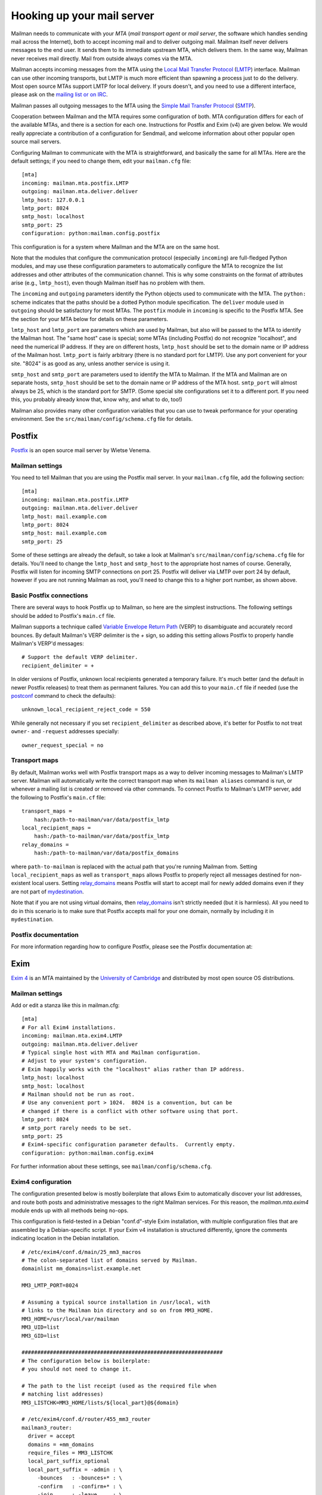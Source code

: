 ===========================
Hooking up your mail server
===========================

Mailman needs to communicate with your *MTA* (*mail transport agent*
or *mail server*, the software which handles sending mail across the
Internet), both to accept incoming mail and to deliver outgoing mail.
Mailman itself never delivers messages to the end user.  It sends them
to its immediate upstream MTA, which delivers them.  In the same way,
Mailman never receives mail directly.  Mail from outside always comes
via the MTA.

Mailman accepts incoming messages from the MTA using the `Local Mail
Transfer Protocol`_ (LMTP_) interface.  Mailman can use other incoming
transports, but LMTP is much more efficient than spawning a process
just to do the delivery.  Most open source MTAs support LMTP for local
delivery.  If yours doesn't, and you need to use a different
interface, please ask on the `mailing list or on IRC`_.

Mailman passes all outgoing messages to the MTA using the `Simple Mail
Transfer Protocol`_ (SMTP_).

Cooperation between Mailman and the MTA requires some configuration of
both.  MTA configuration differs for each of the available MTAs, and
there is a section for each one.  Instructions for Postfix and Exim (v4)
are given below.  We would really appreciate a contribution of a
configuration for Sendmail, and welcome information about other popular
open source mail servers.

Configuring Mailman to communicate with the MTA is straightforward, and
basically the same for all MTAs.  Here are the default settings; if you need
to change them, edit your ``mailman.cfg`` file::

    [mta]
    incoming: mailman.mta.postfix.LMTP
    outgoing: mailman.mta.deliver.deliver
    lmtp_host: 127.0.0.1
    lmtp_port: 8024
    smtp_host: localhost
    smtp_port: 25
    configuration: python:mailman.config.postfix

This configuration is for a system where Mailman and the MTA are on
the same host.

Note that the modules that configure the communication protocol (especially
``incoming``) are full-fledged Python modules, and may use these configuration
parameters to automatically configure the MTA to recognize the list addresses
and other attributes of the communication channel.  This is why some
constraints on the format of attributes arise (e.g., ``lmtp_host``), even
though Mailman itself has no problem with them.

The ``incoming`` and ``outgoing`` parameters identify the Python objects used
to communicate with the MTA.  The ``python:`` scheme indicates that the paths
should be a dotted Python module specification.  The ``deliver`` module used
in ``outgoing`` should be satisfactory for most MTAs.  The ``postfix`` module
in ``incoming`` is specific to the Postfix MTA.  See the section for your MTA
below for details on these parameters.

``lmtp_host`` and ``lmtp_port`` are parameters which are used by
Mailman, but also will be passed to the MTA to identify the Mailman
host.  The "same host" case is special; some MTAs (including Postfix)
do not recognize "localhost", and need the numerical IP address.  If
they are on different hosts, ``lmtp_host`` should be set to the domain
name or IP address of the Mailman host.  ``lmtp_port`` is fairly
arbitrary (there is no standard port for LMTP).  Use any port
convenient for your site.  "8024" is as good as any, unless another
service is using it.

``smtp_host`` and ``smtp_port`` are parameters used to identify the
MTA to Mailman.  If the MTA and Mailman are on separate hosts,
``smtp_host`` should be set to the domain name or IP address of the
MTA host.  ``smtp_port`` will almost always be 25, which is the
standard port for SMTP.  (Some special site configurations set it to a
different port.  If you need this, you probably already know that,
know why, and what to do, too!)

Mailman also provides many other configuration variables that you can
use to tweak performance for your operating environment.  See the
``src/mailman/config/schema.cfg`` file for details.


Postfix
=======

Postfix_ is an open source mail server by Wietse Venema.


Mailman settings
----------------

You need to tell Mailman that you are using the Postfix mail server.  In your
``mailman.cfg`` file, add the following section::

    [mta]
    incoming: mailman.mta.postfix.LMTP
    outgoing: mailman.mta.deliver.deliver
    lmtp_host: mail.example.com
    lmtp_port: 8024
    smtp_host: mail.example.com
    smtp_port: 25

Some of these settings are already the default, so take a look at Mailman's
``src/mailman/config/schema.cfg`` file for details.  You'll need to change the
``lmtp_host`` and ``smtp_host`` to the appropriate host names of course.
Generally, Postfix will listen for incoming SMTP connections on port 25.
Postfix will deliver via LMTP over port 24 by default, however if you are not
running Mailman as root, you'll need to change this to a higher port number,
as shown above.


Basic Postfix connections
-------------------------

There are several ways to hook Postfix up to Mailman, so here are the simplest
instructions.  The following settings should be added to Postfix's ``main.cf``
file.

Mailman supports a technique called `Variable Envelope Return Path`_ (VERP) to
disambiguate and accurately record bounces.  By default Mailman's VERP
delimiter is the `+` sign, so adding this setting allows Postfix to properly
handle Mailman's VERP'd messages::

    # Support the default VERP delimiter.
    recipient_delimiter = +

In older versions of Postfix, unknown local recipients generated a temporary
failure.  It's much better (and the default in newer Postfix releases) to
treat them as permanent failures.  You can add this to your ``main.cf`` file
if needed (use the `postconf`_ command to check the defaults)::

    unknown_local_recipient_reject_code = 550

While generally not necessary if you set ``recipient_delimiter`` as described
above, it's better for Postfix to not treat ``owner-`` and ``-request``
addresses specially::

    owner_request_special = no


Transport maps
--------------

By default, Mailman works well with Postfix transport maps as a way to deliver
incoming messages to Mailman's LMTP server.  Mailman will automatically write
the correct transport map when its ``mailman aliases`` command is run, or
whenever a mailing list is created or removed via other commands.  To connect
Postfix to Mailman's LMTP server, add the following to Postfix's ``main.cf``
file::

    transport_maps =
        hash:/path-to-mailman/var/data/postfix_lmtp
    local_recipient_maps =
        hash:/path-to-mailman/var/data/postfix_lmtp
    relay_domains =
        hash:/path-to-mailman/var/data/postfix_domains

where ``path-to-mailman`` is replaced with the actual path that you're running
Mailman from.  Setting ``local_recipient_maps`` as well as ``transport_maps``
allows Postfix to properly reject all messages destined for non-existent local
users.  Setting `relay_domains`_ means Postfix will start to accept mail for
newly added domains even if they are not part of `mydestination`_.

Note that if you are not using virtual domains, then `relay_domains`_ isn't
strictly needed (but it is harmless).  All you need to do in this scenario is
to make sure that Postfix accepts mail for your one domain, normally by
including it in ``mydestination``.


Postfix documentation
---------------------

For more information regarding how to configure Postfix, please see
the Postfix documentation at:

.. _`The official Postfix documentation`:
   http://www.postfix.org/documentation.html
.. _`The reference page for all Postfix configuration parameters`:
   http://www.postfix.org/postconf.5.html
.. _`relay_domains`: http://www.postfix.org/postconf.5.html#relay_domains
.. _`mydestination`: http://www.postfix.org/postconf.5.html#mydestination


Exim
====

`Exim 4`_ is an MTA maintained by the `University of Cambridge`_ and
distributed by most open source OS distributions.

Mailman settings
----------------

Add or edit a stanza like this in mailman.cfg::

    [mta]
    # For all Exim4 installations.
    incoming: mailman.mta.exim4.LMTP
    outgoing: mailman.mta.deliver.deliver
    # Typical single host with MTA and Mailman configuration.
    # Adjust to your system's configuration.
    # Exim happily works with the "localhost" alias rather than IP address.
    lmtp_host: localhost
    smtp_host: localhost
    # Mailman should not be run as root.
    # Use any convenient port > 1024.  8024 is a convention, but can be
    # changed if there is a conflict with other software using that port.
    lmtp_port: 8024
    # smtp_port rarely needs to be set.
    smtp_port: 25
    # Exim4-specific configuration parameter defaults.  Currently empty.
    configuration: python:mailman.config.exim4

For further information about these settings, see
``mailman/config/schema.cfg``.

Exim4 configuration
-------------------

The configuration presented below is mostly boilerplate that allows Exim to
automatically discover your list addresses, and route both posts and
administrative messages to the right Mailman services.  For this reason, the
`mailman.mta.exim4` module ends up with all methods being no-ops.

This configuration is field-tested in a Debian "conf.d"-style Exim
installation, with multiple configuration files that are assembled by a
Debian-specific script.  If your Exim v4 installation is structured
differently, ignore the comments indicating location in the Debian
installation.
::

    # /etc/exim4/conf.d/main/25_mm3_macros
    # The colon-separated list of domains served by Mailman.
    domainlist mm_domains=list.example.net

    MM3_LMTP_PORT=8024

    # Assuming a typical source installation in /usr/local, with
    # links to the Mailman bin directory and so on from MM3_HOME.
    MM3_HOME=/usr/local/var/mailman
    MM3_UID=list
    MM3_GID=list

    ################################################################
    # The configuration below is boilerplate:
    # you should not need to change it.

    # The path to the list receipt (used as the required file when
    # matching list addresses)
    MM3_LISTCHK=MM3_HOME/lists/${local_part}@${domain}

    # /etc/exim4/conf.d/router/455_mm3_router
    mailman3_router:
      driver = accept
      domains = +mm_domains
      require_files = MM3_LISTCHK
      local_part_suffix_optional
      local_part_suffix = -admin : \
         -bounces   : -bounces+* : \
         -confirm   : -confirm+* : \
         -join      : -leave     : \
         -owner     : -request   : \
         -subscribe : -unsubscribe
      transport = mailman3_transport

    # /etc/exim4/conf.d/transport/55_mm3_transport
    mailman3_transport:
      driver = smtp
      protocol = lmtp
      allow_localhost
      hosts = localhost
      port = MM3_LMTP_PORT

Troubleshooting
---------------

The most likely causes of failure to deliver to Mailman are typos in the
configuration, and errors in the ``MM3_HOME`` macro or the ``mm_domains``
list.  Mismatches in the LMTP port could be a cause.  Finally, Exim's router
configuration is order-sensitive.  Especially if you are being tricky and
supporting Mailman 2 and Mailman 3 at the same time, you could have one shadow
the other.

Exim 4 documentation
--------------------

There is `copious documentation for Exim`_.  The parts most relevant to
configuring communication with Mailman 3 are the chapters on the `accept
router`_ and the `LMTP transport`_.  Unless you are already familiar
with Exim configuration, you probably want to start with the chapter on
`how Exim receives and delivers mail`.

.. _`Exim 4`: http://www.exim.org/
.. _`University of Cambridge`: http://www.cam.ac.uk/
.. _`copious documentation for Exim`: http://www.exim.org/docs.html
.. _`accept router`: http://www.exim.org/exim-html-current/doc/html/spec_html/ch-the_accept_router.html
.. _`LMTP transport`: http://www.exim.org/exim-html-current/doc/html/spec_html/ch-the_lmtp_transport.html
.. _`how Exim receives and delivers mail`: http://www.exim.org/exim-html-current/doc/html/spec_html/ch-how_exim_receives_and_delivers_mail.html


qmail
=====

qmail_ is a MTA written by djb_ and, though old and not updated, still
bulletproof and occassionally in use.

Mailman settings
----------------

Mostly defaults in mailman.cfg::

    [mta]
    # NullMTA is just implementing the interface and thus satisfying Mailman
    # without doing anything fancy
    incoming: mailman.mta.null.NullMTA
    # Mailman should not be run as root.
    # Use any convenient port > 1024.  8024 is a convention, but can be
    # changed if there is a conflict with other software using that port.
    lmtp_port: 8024

This will listen on localhost:8024 with LMTP and deliver outgoing
messages to localhost:25.  See ``mailman/config/schema.cfg`` for more
information on these settings.

qmail configuration
-------------------

It is assumed that qmail is configured to use the ``.qmail*`` files in a user’s
home directory, however the instructions should easily be adaptable to other
qmail configurations.  However, it is required that Mailman has a (sub)domain
respectively a namespace on its own.  A helper script called ``qmail-lmtp`` is
needed and can be found in the ``contrib/`` directory of the Mailman source
tree and assumed to be on ``$PATH`` here.

As qmail puts every namespace in the address, we have to filter it out again.
If your main domain is ``example.com`` and you assign ``lists.example.com`` to
the user ``mailman``, qmail will give you the destination address
``mailman-spam@lists.example.com`` while it should actually be
``spam@lists.example.com``.  The second argument to ``qmail-lmtp`` defines
how many parts (separated by dashes) to filter out.  The first argument
specifies the LMTP port of mailman.  Long story short, as user mailman:
::

    % chmod +t "$HOME"
    % echo '|qmail-lmtp 1 8042' > .qmail # put appropriate values here
    % ln -sf .qmail .qmail-default
    % chmod -t "$HOME"

.. _qmail: https://cr.yp.to/qmail.html
.. _djb: https://cr.yp.to


Sendmail
========

The core Mailman developers generally do not use Sendmail, so experience is
limited.  Any and all contributions are welcome!  The follow information from
a post by Gary Algier <gaa@ulticom.com> may be useful as a starting point,
although it describes Mailman 2:

    I have it working fine.  I recently replaced a very old implementation
    of sendmail and Mailman 2 on Solaris with a new one on CentOS 6.  When I
    did so, I used the POSTFIX_ALIAS_CMD mechanism to automatically process
    the aliases.  See::

        https://mail.python.org/pipermail/mailman-users/2004-June/037518.html

    In mm_cfg.py::

         MTA='Postfix'
         POSTFIX_ALIAS_CMD = '/usr/bin/sudo /etc/mail/import-mailman-aliases'

    /etc/mail/import-mailman-aliases contains::

         #! /bin/sh
         /bin/cp /etc/mailman/aliases /etc/mail/mailman.aliases
         /usr/bin/newaliases

    In /etc/sudoers.d/mailman::

         Cmnd_Alias IMPORT_MAILMAN_ALIASES = /etc/mail/import-mailman-aliases
         apache ALL= NOPASSWD: IMPORT_MAILMAN_ALIASES
         mailman ALL= NOPASSWD: IMPORT_MAILMAN_ALIASES
         Defaults!IMPORT_MAILMAN_ALIASES !requiretty

    In the sendmail.mc file I changed::

         define(`ALIAS_FILE', `/etc/aliases')dnl

    to::

         define(`ALIAS_FILE', `/etc/aliases,/etc/mail/mailman.aliases')dnl

    so that the Mailman aliases would be in a separate file.

The main issue here is that Mailman 2 expects to receive messages from
the MTA via pipes, whereas Mailman 3 uses LMTP exclusively.  Recent
Sendmail does support LMTP, so it's a matter of configuring a stock
Sendmail.  But rather than using aliases, it needs to be configured to
relay to the LMTP port of Mailman.


.. _`mailing list or on IRC`: START.html#contact-us
.. _`Local Mail Transfer Protocol`:
   http://en.wikipedia.org/wiki/Local_Mail_Transfer_Protocol
.. _LMTP: http://www.faqs.org/rfcs/rfc2033.html
.. _`Simple Mail Transfer Protocol`:
   http://en.wikipedia.org/wiki/Simple_Mail_Transfer_Protocol
.. _SMTP: http://www.faqs.org/rfcs/rfc5321.html
.. _Postfix: http://www.postfix.org
.. _`Variable Envelope Return Path`:
   http://en.wikipedia.org/wiki/Variable_envelope_return_path
.. _postconf: http://www.postfix.org/postconf.1.html
